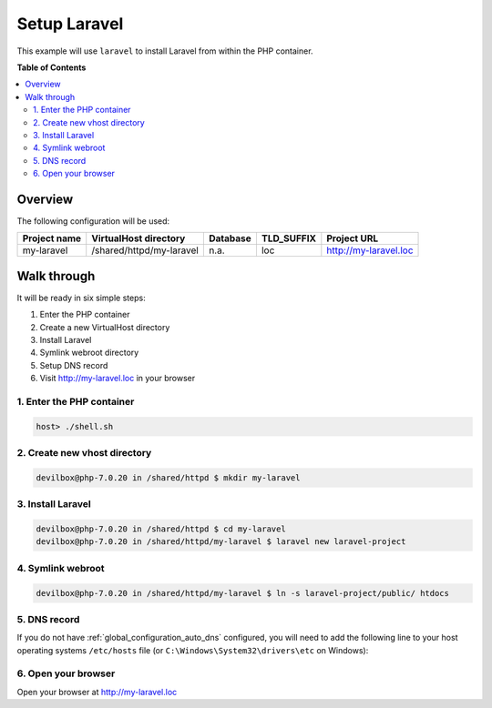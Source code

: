 .. _example_setup_laravel:

*************
Setup Laravel
*************

This example will use ``laravel`` to install Laravel from within the PHP container.

.. seealso:: `Official Laravel Documentation <https://laravel.com/docs/5.4/installation>`_


**Table of Contents**

.. contents:: :local:


Overview
========

The following configuration will be used:

+--------------+--------------------------+-------------+------------+-----------------------+
| Project name | VirtualHost directory    | Database    | TLD_SUFFIX | Project URL           |
+==============+==========================+=============+============+=======================+
| my-laravel   | /shared/httpd/my-laravel | n.a.        | loc        | http://my-laravel.loc |
+--------------+--------------------------+-------------+------------+-----------------------+


Walk through
============

It will be ready in six simple steps:

1. Enter the PHP container
2. Create a new VirtualHost directory
3. Install Laravel
4. Symlink webroot directory
5. Setup DNS record
6. Visit http://my-laravel.loc in your browser


.. seealso:: :ref:`available_tools`


1. Enter the PHP container
--------------------------

.. code-block:: bash

    host> ./shell.sh

.. seealso:: :ref:`tutorial_work_inside_the_php_container`


2. Create new vhost directory
-----------------------------

.. code-block:: bash

    devilbox@php-7.0.20 in /shared/httpd $ mkdir my-laravel


3. Install Laravel
------------------

.. code-block:: bash

    devilbox@php-7.0.20 in /shared/httpd $ cd my-laravel
    devilbox@php-7.0.20 in /shared/httpd/my-laravel $ laravel new laravel-project


4. Symlink webroot
------------------

.. code-block:: bash

    devilbox@php-7.0.20 in /shared/httpd/my-laravel $ ln -s laravel-project/public/ htdocs


5. DNS record
-------------

If you do not have :ref:`global_configuration_auto_dns` configured, you will need to add the
following line to your host operating systems ``/etc/hosts`` file
(or ``C:\Windows\System32\drivers\etc`` on Windows):

.. code-block:: bash
   :caption: /etc/hosts
   :name: /etc/hosts

    127.0.0.1 my-laravel.loc

.. seealso::
    For in-depth info about adding DNS records on Linux, Windows or MacOS see:
    :ref:`project_configuration_dns_records` or :ref:`global_configuration_auto_dns`.


6. Open your browser
--------------------

Open your browser at http://my-laravel.loc
